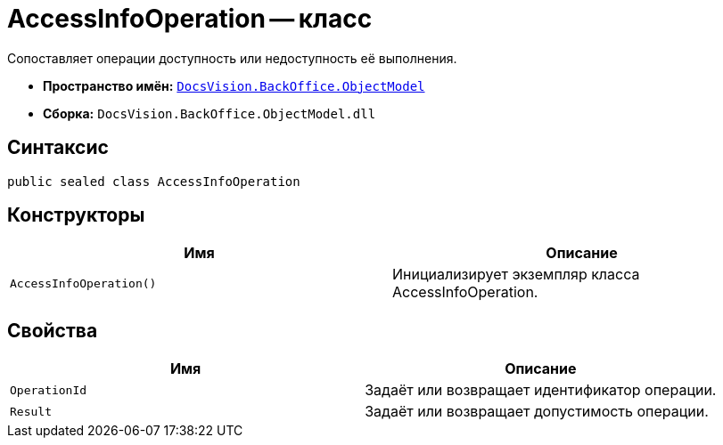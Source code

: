 = AccessInfoOperation -- класс

Сопоставляет операции доступность или недоступность её выполнения.

* *Пространство имён:* `xref:Platform-ObjectModel:ObjectModel_NS.adoc[DocsVision.BackOffice.ObjectModel]`
* *Сборка:* `DocsVision.BackOffice.ObjectModel.dll`

== Синтаксис

[source,csharp]
----
public sealed class AccessInfoOperation
----

== Конструкторы

[cols=",",options="header"]
|===
|Имя |Описание
|`AccessInfoOperation()` |Инициализирует экземпляр класса AccessInfoOperation.
|===

== Свойства

[cols=",",options="header"]
|===
|Имя |Описание
|`OperationId` |Задаёт или возвращает идентификатор операции.
|`Result` |Задаёт или возвращает допустимость операции.
|===
